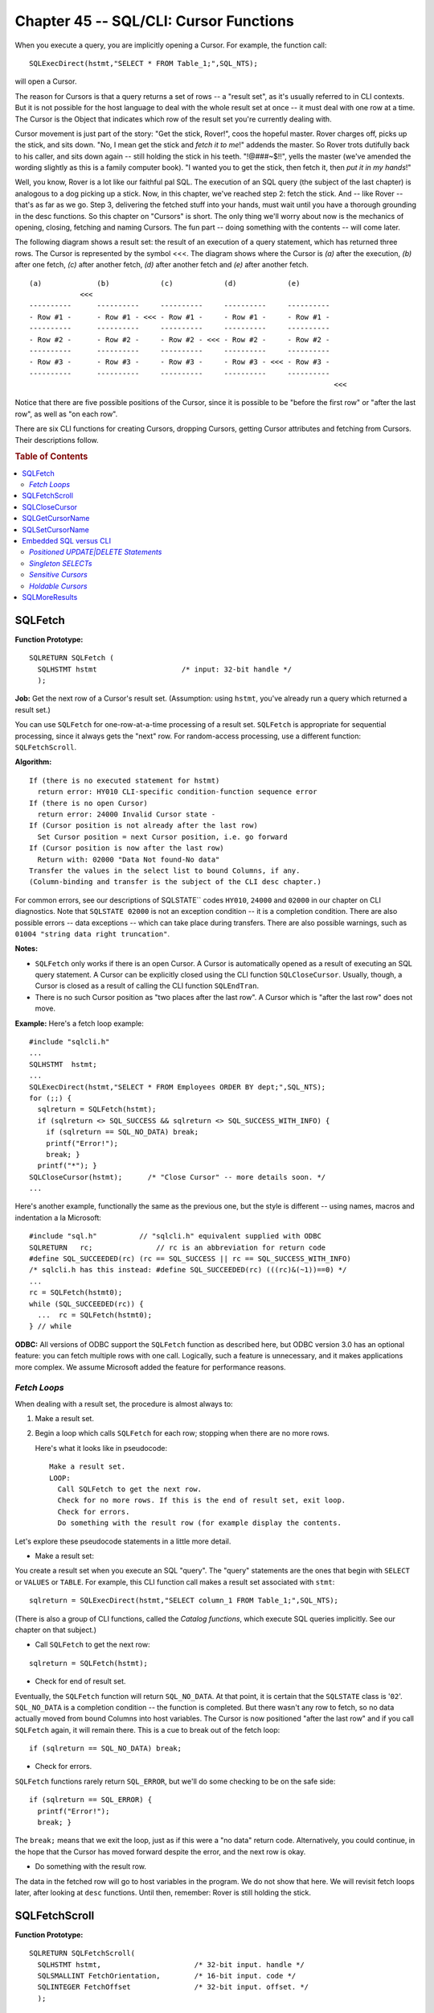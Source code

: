 .. highlight:: text

=======================================
Chapter 45 -- SQL/CLI: Cursor Functions
=======================================

When you execute a query, you are implicitly opening a Cursor. For example, the 
function call: 

::

   SQLExecDirect(hstmt,"SELECT * FROM Table_1;",SQL_NTS);

will open a Cursor.

The reason for Cursors is that a query returns a set of rows -- a "result set", 
as it's usually referred to in CLI contexts. But it is not possible for the 
host language to deal with the whole result set at once -- it must deal with 
one row at a time. The Cursor is the Object that indicates which row of the 
result set you're currently dealing with. 

Cursor movement is just part of the story: "Get the stick, Rover!", coos the 
hopeful master. Rover charges off, picks up the stick, and sits down. "No, I 
mean get the stick and *fetch it to me*!" addends the master. So Rover trots 
dutifully back to his caller, and sits down again -- still holding the stick in 
his teeth. "!@###~$!!", yells the master (we've amended the wording slightly as 
this is a family computer book). "I wanted you to get the stick, then fetch it, 
then *put it in my hands*!" 

Well, you know, Rover is a lot like our faithful pal SQL. The execution of an 
SQL query (the subject of the last chapter) is analogous to a dog picking up a 
stick. Now, in this chapter, we've reached step 2: fetch the stick. And -- like 
Rover -- that's as far as we go. Step 3, delivering the fetched stuff into your 
hands, must wait until you have a thorough grounding in the desc functions. So 
this chapter on "Cursors" is short. The only thing we'll worry about now is the 
mechanics of opening, closing, fetching and naming Cursors. The fun part -- 
doing something with the contents -- will come later. 

The following diagram shows a result set: the result of an execution of a query 
statement, which has returned three rows. The Cursor is represented by the 
symbol <<<. The diagram shows where the Cursor is *(a)* after the execution, 
*(b)* after one fetch, *(c)* after another fetch, *(d)* after another fetch and 
*(e)* after another fetch. 

::

    (a)             (b)            (c)            (d)            (e)
                <<<
    ----------      ----------     ----------     ----------     ----------
    - Row #1 -      - Row #1 - <<< - Row #1 -     - Row #1 -     - Row #1 -
    ----------      ----------     ----------     ----------     ----------
    - Row #2 -      - Row #2 -     - Row #2 - <<< - Row #2 -     - Row #2 -
    ----------      ----------     ----------     ----------     ----------
    - Row #3 -      - Row #3 -     - Row #3 -     - Row #3 - <<< - Row #3 -
    ----------      ----------     ----------     ----------     ----------
                                                                            <<<

Notice that there are five possible positions of the Cursor, since it is 
possible to be "before the first row" or "after the last row", as well as "on 
each row". 

There are six CLI functions for creating Cursors, dropping Cursors, getting 
Cursor attributes and fetching from Cursors. Their descriptions follow. 

.. rubric:: Table of Contents

.. contents::
    :local:

SQLFetch
========

**Function Prototype:**
::

    SQLRETURN SQLFetch (
      SQLHSTMT hstmt                    /* input: 32-bit handle */
      );

**Job:** Get the next row of a Cursor's result set. (Assumption: using 
``hstmt``, you've already run a query which returned a result set.) 

You can use ``SQLFetch`` for one-row-at-a-time processing of a result set. 
``SQLFetch`` is appropriate for sequential processing, since it always gets the 
"next" row. For random-access processing, use a different function: 
``SQLFetchScroll``. 

**Algorithm:**

::

      If (there is no executed statement for hstmt)
        return error: HY010 CLI-specific condition-function sequence error
      If (there is no open Cursor)
        return error: 24000 Invalid Cursor state -
      If (Cursor position is not already after the last row)
        Set Cursor position = next Cursor position, i.e. go forward
      If (Cursor position is now after the last row)
        Return with: 02000 "Data Not found-No data"
      Transfer the values in the select list to bound Columns, if any.
      (Column-binding and transfer is the subject of the CLI desc chapter.)

For common errors, see our descriptions of SQLSTATE`` codes ``HY010``, 
``24000`` and ``02000`` in our chapter on CLI diagnostics. Note that ``SQLSTATE 
02000`` is not an exception condition -- it is a completion condition. There 
are also possible errors -- data exceptions -- which can take place during 
transfers. There are also possible warnings, such as ``01004 "string data right 
truncation"``. 

**Notes:**

* ``SQLFetch`` only works if there is an open Cursor. A Cursor is automatically 
  opened as a result of executing an SQL query statement. A Cursor can be 
  explicitly closed using the CLI function ``SQLCloseCursor``. Usually, though, 
  a Cursor is closed as a result of calling the CLI function ``SQLEndTran``. 

* There is no such Cursor position as "two places after the last row". A Cursor 
  which is "after the last row" does not move. 

**Example:** Here's a fetch loop example:

::

  #include "sqlcli.h"
  ...
  SQLHSTMT  hstmt;
  ...
  SQLExecDirect(hstmt,"SELECT * FROM Employees ORDER BY dept;",SQL_NTS);
  for (;;) {
    sqlreturn = SQLFetch(hstmt);
    if (sqlreturn <> SQL_SUCCESS && sqlreturn <> SQL_SUCCESS_WITH_INFO) {
      if (sqlreturn == SQL_NO_DATA) break;
      printf("Error!");
      break; }
    printf("*"); }
  SQLCloseCursor(hstmt);      /* "Close Cursor" -- more details soon. */
  ...

Here's another example, functionally the same as the previous one, but the
style is different -- using names, macros and indentation a la Microsoft:

::

    #include "sql.h"          // "sqlcli.h" equivalent supplied with ODBC
    SQLRETURN   rc;               // rc is an abbreviation for return code
    #define SQL_SUCCEEDED(rc) (rc == SQL_SUCCESS || rc == SQL_SUCCESS_WITH_INFO)
    /* sqlcli.h has this instead: #define SQL_SUCCEEDED(rc) (((rc)&(~1))==0) */
    ...
    rc = SQLFetch(hstmt0);
    while (SQL_SUCCEEDED(rc)) {
      ...  rc = SQLFetch(hstmt0);
    } // while

**ODBC:** All versions of ODBC support the ``SQLFetch`` function as described 
here, but ODBC version 3.0 has an optional feature: you can fetch multiple rows 
with one call. Logically, such a feature is unnecessary, and it makes 
applications more complex. We assume Microsoft added the feature for 
performance reasons. 

*Fetch Loops*
--------------

When dealing with a result set, the procedure is almost always to:

1. Make a result set.

2. Begin a loop which calls ``SQLFetch`` for each row; stopping when there 
   are no more rows.
   
   Here's what it looks like in pseudocode:
   
   ::
   
     Make a result set.
     LOOP:
       Call SQLFetch to get the next row.
       Check for no more rows. If this is the end of result set, exit loop.
       Check for errors.
       Do something with the result row (for example display the contents.

Let's explore these pseudocode statements in a little more detail.

* Make a result set:

You create a result set when you execute an SQL "query". The "query" statements 
are the ones that begin with ``SELECT`` or ``VALUES`` or ``TABLE``. For 
example, this CLI function call makes a result set associated with ``stmt``: 

::

   sqlreturn = SQLExecDirect(hstmt,"SELECT column_1 FROM Table_1;",SQL_NTS);

(There is also a group of CLI functions, called the *Catalog functions*, which
execute SQL queries implicitly. See our chapter on that subject.)

* Call ``SQLFetch`` to get the next row:

::

   sqlreturn = SQLFetch(hstmt);

* Check for end of result set.

Eventually, the ``SQLFetch`` function will return ``SQL_NO_DATA``. At that 
point, it is certain that the ``SQLSTATE`` class is '``02``'. ``SQL_NO_DATA`` 
is a completion condition -- the function is completed. But there wasn't any 
row to fetch, so no data actually moved from bound Columns into host variables. 
The Cursor is now positioned "after the last row" and if you call ``SQLFetch`` 
again, it will remain there. This is a cue to break out of the fetch loop: 

::

   if (sqlreturn == SQL_NO_DATA) break;

* Check for errors.

``SQLFetch`` functions rarely return ``SQL_ERROR``, but we'll do some 
checking to be on the safe side:

::

  if (sqlreturn == SQL_ERROR) {
    printf("Error!");
    break; }

The ``break;`` means that we exit the loop, just as if this were a "no data"
return code. Alternatively, you could continue, in the hope that the Cursor
has moved forward despite the error, and the next row is okay.

* Do something with the result row.

The data in the fetched row will go to host variables in the program. We do 
not show that here. We will revisit fetch loops later, after looking at 
``desc`` functions. Until then, remember: Rover is still holding the stick.

SQLFetchScroll
==============

**Function Prototype:**

::

  SQLRETURN SQLFetchScroll(
    SQLHSTMT hstmt,                      /* 32-bit input. handle */
    SQLSMALLINT FetchOrientation,        /* 16-bit input. code */
    SQLINTEGER FetchOffset               /* 32-bit input. offset. */
    );

**Job:** Get a specified row of a Cursor's result set. (Assumption: using 
``hstmt``, you've already run a query which returned a result set.)

You can use ``SQLFetchScroll`` for one-row-at-a-time processing of a result 
set. ``SQLFetchScroll`` is appropriate for random-order processing, since it 
always gets the "specified" row. For sequential processing, use a different 
function: ``SQLFetch``. 

**Algorithm:**

::

      If (there is no executed statement for hstmt)
        return error: HY010 CLI-specific condition-function sequence error
      If (there is no open Cursor)
        return error: 24000 Invalid Cursor state -
      If (FetchOrientation is not a valid value)
        return error: HY106 CLI-specific condition-invalid fetch orientation
      If (Cursor is not a scroll Cursor and FetchOrientation<>SQL_FETCH_NEXT)
        /* scroll Cursors must be explicitly designated with SQLSetStmtAttr */
        return error: HY106 CLI-specific condition-invalid fetch orientation
      If (Cursor position is now after the last row)
        Return with: 02000 "Data Not found-No data"
      Transfer the values in the select list to bound Columns, if any.
      (Column-binding and transfer is the subject of the CLI desc chapter.)

**Notes:**

* ``SQLFetchScroll`` works pretty much the same way as ``SQLFetch``, except for
  the way it positions the Cursor. There are six possible values of the
  ``FetchOrientation`` parameter:

   * If the value is 1, the ``#define`` in ``sqlcli.h`` is ``SQL_FETCH_NEXT`` 
     and the requested action is "Fetch the next row of the result set", just 
     as for ``SQLFetch``. ``SQL_FETCH_NEXT`` is the only legal orientation if 
     the Cursor is non-scrollable. 

   * If the value is 2, the ``#define`` in ``sqlcli.h`` is ``SQL_FETCH_FIRST`` 
     and the requested action is "Fetch the first row of the result set". 

   * If the value is 3, the ``#define`` in ``sqlcli.h`` is ``SQL_FETCH_LAST`` 
     and the requested action is "Fetch the last row of the result set". 

   * If the value is 4, the ``#define`` in ``sqlcli.h`` is ``SQL_FETCH_PRIOR`` 
     and the requested action is "Fetch the previous row of the result set". 

   * If the value is 5, the ``#define`` in ``sqlcli.h`` is 
     ``SQL_FETCH_ABSOLUTE`` and the requested action is "Fetch row#n of the 
     result set" (where ``n = FetchOffset`` -- see parameter list). The 
     ``FetchOffset`` parameter can be negative, in which case the DBMS seeks 
     relative to the end of the result set rather than relative to the 
     beginning of the result set. If you pass ``FetchOrientation=SQL_ABSOLUTE`` 
     and ``FetchOffset=0``, you fetch the first row in the result set. 

   * If the value is 6, the ``#define`` in ``sqlcli.h is`` 
     ``SQL_FETCH_RELATIVE`` and the requested action is "Fetch row#n of the 
     result set" (where ``n`` = current row#``+FetchOffset``). Once again, the 
     ``FetchOffset`` parameter can be negative. If you pass 
     ``FetchOrientation=SQL_RELATIVE`` and ``FetchOffset=0``, you re-fetch the 
     same row as last time. 

* The ``ABSOLUTE`` and ``RELATIVE`` fetch orientations may be thought of as
  similar to the arguments for the C function ``l seek``.

* By definition, the following function calls are the same:

::

    SQLFetchScroll(...,NEXT,...)  = SQLFetchScroll(...,RELATIVE,+1)
                                  or SQLFetch(...)
    SQLFetchScroll(...,PRIOR,...) = SQLFetchScroll(...,RELATIVE,-1)
    SQLFetchScroll(...,FIRST,...) = SQLFetchScroll(...,ABSOLUTE,+1)
    SQLFetchScroll(...,LAST,...)  = SQLFetchScroll(...,ABSOLUTE,-1)

* If you want to do anything other than "Fetch next", the Cursor must
  be declared "scrollable" before the query is executed. Here's how:

::

   SQLSetStmtAttr(hstmt,SQL_ATTR_CURSOR_SCROLLABLE,NULL,NULL);

If you don't call this function, then queries executed on this ``stmt`` will be
non-scrollable. A non-scrollable Cursor is useful only for ``SQLFetch`` and
``SQLFetchScroll(...SQL_FETCH_NEXT...)``. A non-scrollable Cursor is generally
slightly more efficient than a scrollable Cursor.

* It might be convenient to use ``SQLFetchScroll`` for paged-display purposes. 
  For example, start by displaying the first 20 rows on the screen. If the user 
  presses a "next page" button, fetch the next 20 rows. If the user presses a 
  "previous page" button, fetch the previous 20 rows. This process is easy to 
  keep track of with ``SQLFetchScroll(...,ABSOLUTE,...)`` using a 
  ``FetchOffset`` value to which you add or subtract 20, depending on the 
  button pushing. (In multi-user environments, paged displays might require a 
  different mechanism.) 

* ``Fetch orientation`` only works within the bounds of the result set. For 
  example, suppose that there are 3 rows in a result set. If you try to fetch 
  row number 20 -- using ``SQLFetchScroll(...,ABSOLUTE,20)`` -- the function 
  will fail with ``SQLSTATE 02000 "no data"``. The possible surprise lies in 
  the fact that the Cursor is now positioned, not at some nonexistent "row 
  #20", but just after the last row of the result set -- so if you then call 
  ``SQLFetchScroll(...,PRIOR,...)``, the DBMS will fetch row#3. 

* ``SQLFetch`` and ``SQLFetchScroll`` calls can be interlaced. 

**Example:**

::

      #include "sqlcli.h"
      SQLHSTMT hstmt;
      ...
      SQLSetStmtAttribute(hstmt,SQL_ATTR_SCROLL_CURSOR,NULL,NULL);
      ...
      SQLExecDirect(hstmt,"SELECT column_1 FROM T ORDER BY column_1",SQL_NTS);
      ...
      SQLFetchScroll(hstmt,SQL_FETCH_LAST,NULL);      /* get last row */
      SQLFetchScroll(hstmt,SQL_FETCH_RELATIVE,-1);    /* now 2nd-last row */

**ODBC:** The ODBC function is pretty much as described above, except for 
details -- for example, ``SQLFetchScroll(hstmt,SQL_ABSOLUTE,0)`` will cause the 
Cursor to be positioned before the first row (in standard SQL it would cause 
the Cursor to be positioned at the first row). The more important difference is 
that ODBC allows many extensions, such as multi-row retrieval and retrieval 
using "bookmarks" (which are a special sort row address). 

SQLCloseCursor
==============

**Function Prototype:**

::

  SQLRETURN SQLCloseCursor(
    SQLHSTMT hstmt                        /* 32-bit input */
    );

**Job:** Close a Cursor.

**Algorithm:**

::

      If (there is no executed statement associated with stmt)
        return error: HY010 CLI-specific condition-function sequence error
      If (there is no open Cursor associated with stmt)
        return error: 24000 Invalid Cursor state -
      The open Cursor is "placed in the closed state".
      The open Cursor's "copy of the select source is destroyed".
      /* That means there is no more result set to fetch from.
         However, the IRD is still there. */

**Notes:**

* You MUST close the Cursor when you are done processing a result set. 
  Otherwise, you won't be able to re-use the ``stmt``. ``SQLPrepare`` and 
  ``SQLExecute`` will return with an error if there is an open Cursor.

* The DBMS automatically closes the Cursor when executing any of these CLI 
  functions:
   
   * ``SQLFreeStmt(...,SQL_CLOSE)``
   
   * ``SQLEndTran`` (but see later description of "held Cursors")
   
   * ``SQLCancel``
   
   * ``SQLFreeHandle(SQL_HANDLE_STMT,...)``
   
   * ``SQLMoreResults``

However, it is good style to call ``SQLCloseCursor`` explicitly, rather than
depending on automatic behaviour.

* ``SQLFreeStmt(...,SQL_CLOSE)`` does exactly the same thing as the
  ``SQLCloseCursor`` function, except for one detail: if there is no Cursor
  currently open, then ``SQLCloseCursor`` returns an error, while
  ``SQLFreeStmt(...,SQL_CLOSE)`` does not return an error.

**Example:** This is a repetition of the earlier "fetch loop" example. 
Notice that ``SQLCloseCursor`` is called at the end of the loop.

::

  #include "sqlcli.h"
  ...
  SQLHSTMT  hstmt;
  ...
  SQLExecDirect(hstmt,"SELECT * FROM Employees ORDER BY dept;",SQL_NTS);
  for (;;) {
    sqlreturn = SQLFetch(hstmt);
    if (sqlreturn <> SQL_SUCCESS && sqlreturn <> SQL_SUCCESS_WITH_INFO) {
      if (sqlreturn == SQL_NO_DATA) break;
      printf("Error!");
      break; }
    printf("*"); }
  SQLCloseCursor(hstmt);      /* "Close Cursor" */

**ODBC:** The ``SQLCloseCursor`` function is new in ODBC 3.0; with earlier ODBC 
versions, the way to close Cursors was ``SQLFreeStmt(hstmt,SQL_CLOSE);``. If 
ODBC's "autocommit" mode is in effect, then ``SQLCloseCursor`` causes a 
``COMMIT``. (In order for this to work, the DBMS must avoid performing an 
automatic commit immediately after execution of the ``SELECT`` statement which 
causes the Cursor to be opened.) 

SQLGetCursorName
================

**Function Prototype:**

::

  SQLRETURN SQLGetCursorName(
    SQLHSTMT hstmt,           /* 32-bit input Handle*/
    SQLCHAR *CursorName,      /* CHAR * output: we'll put Cursor name here */
    SQLSMALLINT BufferLength, /* SMALLINT inputMax *Cursorname length */
    SQLSMALLINT *NameLength   /* SMALLINT * output returned name length*/
    );

**Job:** Retrieve the current <Cursor name> which is associated with ``hstmt``.

**Algorithm:**

::

      If (there is no Cursor name associated with hstmt)
        /* looks like SQLSetCursorName was never called,
           so the DBMS must generate an implicit Cursor name */
        Set the Cursor name = 'SQL_CUR' (or 'SQLCUR') plus some
      implementation-defined characters (e.g.: 'SQL_CUR9999'). If the DBMS has to
      make up a name like this, it will ensure that no two statements use the same
      Cursor name.
      Copy the value of the Cursor name to *CursorName. This is a standard
      case of Character String Retrieval.

**Notes:**

* With embedded SQL, the <Cursor name> is important. With the CLI, the <Cursor 
  name> is not important -- we distinguish between statements using the 
  ``hstmt`` value. The only time you actually need a <Cursor name> is when you 
  have to use positioned ``UPDATE|DELETE`` statements (we'll discuss positioned 
  ``UPDATE|DELETE`` statements later in this chapter). 

* The <Cursor name> exists independently of the Cursor itself. You can retrieve 
  a <Cursor name> even if the Cursor is not open. 

* An implicit <Cursor name> begins with the letters ``SQL_CUR`` or ``SQLCUR`` 
  (e.g.: ``SQL_CUR0001``). In practice, implicit <Cursor name>s are not more 
  than 18 characters long. A <Cursor name> is created implicitly (if it doesn't 
  already exist) when either of these things happens: *(a)* ``SQLPrepare`` is 
  called and the prepared statement is a query or *(b)* ``SQLGetCursorName`` is 
  called. Once an implicit <Cursor name> is established, it remains until the 
  statement is freed, or until a call to ``SQLSetCursorName`` changes it 
  explicitly. 

**Example:**

::

  #include "sqlcli.h"
  ...
  SQLHSTMT hstmt;
  SQLCHAR Cursor_name[128+1];
  SQLSMALLINT Cursor_name_length;
  ...
  SQLGetCursorName(hstmt,Cursor_name,sizeof(Cursor_name),&Cursor_name_length);

**ODBC:** The ``SQLGetCursorName`` function has been around since ODBC 1.0. 
In ODBC, implicit <Cursor name>s always begin with ``SQL_CUR`` (not 
``SQLCUR``).

SQLSetCursorName
================

**Function Prototype:**

::

  SQLRETURN SQLSetCursorName(
    SQLHSTMT hstmt,                 /* 32-bit input */
    SQLCHAR *CursorName,            /* CHAR* input */
    SQLSMALLINT NameLength          /* 16-bit input */
    );

**Job:** Associate a <Cursor name> with a ``stmt``.

**Algorithm:**

::

    If (there is already an open Cursor associated with hstmt)
      return error: 24000-invalid Cursor state -
    Get the value passed in *CursorName, with length = NameLength.
    Trim lead or trail spaces.
    Check that value conforms to the usual rules for <identifier>.
    If (the value begins with the letters 'SQL_CUR' or 'SQLCUR')
      /* Only the DBMS can assign names that begin with 'SQL_CUR' or SQLCUR' */
      return error: 34000 invalid <Cursor name>
    If (value = <Cursor name> of another stmt in the same dbc)
      /* <Cursor name>s must be unique */
      return error: 34000 invalid <Cursor name>

**Notes:**

* You only need to call ``SQLSetCursorName`` if you intend to execute 
  "positioned ``UPDATE|DELETE``" statements. 

* It is a good idea to assign your own <Cursor name>, rather than depending on 
  an implicit <Cursor name>. 

* The best time to call ``SQLSetCursorName`` is immediately after calling 
  ``SQLAllocHandle(SQL_HANDLE_STMT,...)``. 

* The <Cursor name> is permanent. It exists until the ``stmt`` is freed, or 
  until superseded by another call to ``SQLSetCursorName``. Opening and closing 
  the Cursor has no effect on the name. 

**Example:**

::

  #include "sqlcli.h"
  ...
  SQLHSTMT hstmt;
  ...
  SQLAllocHandle(SQLHANDLE_STMT,hdbc,&hstmt);
  SQLSetCursorName(hstmt,"Cursor_1",sizeof("Cursor_1"));

**ODBC:** The ``SQLSetCursorName`` function has been around since ODBC version 
1.0. If the <Cursor name> already exists, ODBC requires that the ``SQLSTATE`` 
should be ``3C000 "Duplicate <Cursor name>"``, instead of ``34000``. 

Embedded SQL versus CLI
=======================

Here is an embedded SQL example which uses a Cursor:

::

  EXEC SQL DECLARE x CURSOR FOR SELECT * FROM A;
  EXEC SQL DECLARE y CURSOR FOR SELECT * FROM B;
  EXEC SQL OPEN x;
  EXEC SQL FETCH x;
  EXEC SQL CLOSE x;

Here is a CLI example which does pretty well the same thing:

::

  SQLAllocHandle(SQL_HANDLE_STMT,hdbc,&hstmt1);
  SQLAllocHandle(SQL_HANDLE_STMT,HDBC,&hstmt2);
  SQLExecDirect(hstmt1,"SELECT * FROM A",SQL_NTS);
  SQLFetch(hstmt1);
  SQLCloseCursor(hstmt1);

Comparing these two examples, you will notice two major differences:

1. In the CLI, there is no ``OPEN`` statement -- Cursors are implicitly
   opened by execution of a ``SELECT`` statement.

2. In the CLI, there is no use of <Cursor name>s -- different Cursors
   are associated with different ``stmt``\s, so ``hstmt`` alone is sufficient 
   for unique identification.

The CLI functions ``SQLGetCursorName`` and ``SQLSetCursorName`` are 
unimportant. CLI programmers only worry about <Cursor name>s if they have 
to use positioned ``UPDATE|DELETE`` statements.

*Positioned UPDATE|DELETE Statements*
-------------------------------------

In our chapter on embedded SQL, we mentioned that there are two kinds of 
``UPDATE`` and ``DELETE`` statements. The normal kind (called "searched 
``UPDATE``" and "searched ``DELETE``"), provide conditions for changing or 
removing rows in a ``WHERE`` clause -- these statements are not our concern 
here. The Cursor-related kind (called "positioned ``UPDATE``" and "positioned 
``DELETE``") are distinguished by the presence of a ``WHERE CURRENT OF`` 
<Cursor name> clause, rather than a conditional ``WHERE`` clause. Here's an 
example of each: 

::

   UPDATE Table_1 SET column_1 = 5 WHERE CURRENT OF Cursor_1;

   DELETE FROM Table_1 WHERE CURRENT OF Cursor_1;

The first example will update only one row in ``TABLE_1``: the row that 
underlies the result-set row which is indicated by the current position of 
``CURSOR_1``. The second example will delete only that single row of 
``TABLE_1``. 

With the CLI, there is one complicating factor: the positioned 
``UPDATE|DELETE`` statement must be executed using a different ``stmt`` than 
the ``stmt`` which is associated with ``CURSOR_1``. This is just a corollary of 
the reasonable rule that "at any given time there may be only one statement 
associated with a ``stmt``". Since there is already an active statement -- the 
``SELECT`` which caused the Cursor to be opened -- the positioned ``UPDATE`` 
must go elsewhere. A general skeleton of a positioned ``UPDATE|DELETE`` 
operation, then, could be: 

::

    Allocate stmt_1
    Allocate stmt_2
    Get or set the <Cursor name> for stmt_1
    Execute SELECT on stmt_1 (thus opening the Cursor)
    Fetch on stmt_1 (thus positioning the Cursor)
    Execute positioned UPDATE|DELETE on stmt_2, using the <Cursor name>

(If, later, the same row is re-fetched using ``SQLFetchScroll``, then results 
are implementation-defined.) 

**Example:** This program uses a positioned ``DELETE`` statement. Just by the 
way, we'll use "A delimited identifier" for our <Cursor name>. In real life the 
<Cursor name> would be a short <regular identifier> like ``X`` or ``Cursor_1`` 
or ``SELECTION_WHERE_X_GT_0``. 

::

  #include "sqlcli.h"
  SQLHENV henv;
  SQLHDBC hdbc;
  SQLHSTMT hstmt_1,hstmt_2;
  SQLRETURN sqlreturn;
  void main () {
    SQLAllocHandle(SQL_HANDLE_ENV,NULL,&henv);
    SQLAllocHandle(SQL_HANDLE_DBC,henv,&hdbc);
    SQLConnect(hdbc,"OCELOT",SQL_NTS,"OCELOT",SQL_NTS,NULL,NULL);
    SQLAllocHandle(SQL_HANDLE_STMT,hdbc,&hstmt_1);
    SQLAllocHandle(SQL_HANDLE_STMT,hdbc,&hstmt_2);
    /* In C, the symbol \" can be used when the symbol " is in a string.
       The symbol \042 would have the same effect, since " in the ANSI
       repertoire the code for quote-mark is octal 042. */
    SQLSetCursorName(hstmt_1,"\"A delimited identifier\"",24);
    SQLExecDirect(hstmt_1,"SELECT * FROM T",16);
    for (;;) {
      sqlreturn = SQLFetch(hstmt_1);
      if (SQLFetch(hstmt_1)==SQL_NO_DATA) break;
       /* In C, the symbol _ is used for line continuation. */
      SQLExecDirect(hstmt_2,"DELETE FROM T WHERE CURRENT OF _
      \"A delimited identifier\"",SQL_NTS); }
    SQLCloseCursor(hstmt_1);
    SQLEndTran(SQL_HANDLE_DBC,hdbc,SQL_COMMIT);
    SQLFreeHandle(SQL_HANDLE_STMT,hstmt_2);
    SQLFreeHandle(SQL_HANDLE_STMT,hstmt_1);
    SQLDisconnect(hdbc);
    SQLFreeHandle(SQL_HANDLE_DBC,hdbc);
    SQLFreeHandle(SQL_HANDLE_ENV,henv); }

*Singleton SELECTs*
-------------------

In embedded SQL, there is a construct called the singleton ``SELECT``. 
Here's an example:

::

   EXEC SQL SELECT Column_1 INTO :host_variable FROM Table_1;

In the CLI, there is no equivalent of a singleton ``SELECT``. All query 
results, even ones that consist of zero rows or one row, must be processed 
via the Cursor functions.

*Sensitive Cursors*
-------------------

What happens if a Cursor is open on ``stmt_1``, and a data change operation 
happens on ``stmt_2``? We've already noted that "positioned ``UPDATE|DELETE`` 
statements" are possible, but here we're asking about effects in a more general 
way -- that is, we're assuming that the SQL-data change statement is 
``INSERT``, ``UPDATE`` or ``DELETE`` and that ``stmt_2`` is associated either 
with the same ``dbc``, or with another ``dbc``. For example, suppose you've 
executed this SQL statement: 

::

   SELECT * FROM Table_1;

and you are now fetching from the result. But -- after the ``SELECT`` was 
processed and before your first ``FETCH``, some ``UPDATE`` took place on one 
row of ``TABLE_1``. When you ``FETCH`` that row, will you see the new values, 
or the original values? There are three possible answers, which depend on an 
attribute of the ``stmt`` called the *Cursor sensitivity*. Here are the 
options: 

1. If the attribute value is 0, the ``#define`` in ``sqlcli.h`` is 
   ``SQL_UNDEFINED`` and the requested action is "I don't care whether I see 
   new or old values; leave it up to the implementation". 

2. If the attribute value is 1, the ``#define`` in ``sqlcli.h`` is 
   ``SQL_INSENSITIVE`` and the requested action is "show me the original 
   values". 

3. If the attribute value is 2, the ``#define`` in ``sqlcli.h`` is 
   ``SQL_SENSITIVE`` and the requested action is "show me the changed values". 

The default is ``SQL_UNDEFINED`` (which may be known as ``SQL_ASENSITIVE`` in 
ANSI SQL3). Your best option is to just leave this attribute setting alone, and 
do what you can to avoid the situation. If you must specify one of the other 
settings, you can do so with a call to the ``SQLSetStmtAttr`` function, for 
example: 

::

   SQLSetStmtAttr(hstmt,SQL_ATTR_CURSOR_SENSITIVITY,&SQL_INSENSITIVE,NULL);

You would probably want an insensitive Cursor if the fetched rows have to be 
consistent with each other. However, most DBMSs maintain insensitive Cursors by 
making a copy of the Table (that is: the rows in the result set are not 
necessarily identical to the rows of the Table you selected from). Therefore, 
an insensitive Cursor is always a *READ-ONLY Cursor*. The ``SQLGetStmtAttr`` 
function can be used to check which Cursor sensitivity option is currently in 
effect. The ``SQLGetInfo`` function can be used to check whether a DBMS 
supports the Cursor sensitivity options. Many DBMSs support ``SQL_UNSPECIFIED`` 
only. 

*Holdable Cursors*
------------------

Another ``stmt`` attribute that affects Cursor management is "holdability". 
This attribute, which can also be set with the ``SQLSetStmtAttr`` function, 
affects the question: What happens to an open Cursor when we end a transaction 
with ``SQLEndTran(...SQL_COMMIT)``? Here are the two possible options: 

1. If the attribute value is 0, the ``#define`` in ``sqlcli.h`` is 
   ``SQL_NONHOLDABLE`` and the requested action is "close the Cursor".

2. If the attribute value is 1, the ``#define`` in ``sqlcli.h`` is 
   ``SQL_HOLDABLE`` and the requested action is "leave the Cursor open into 
   the next transaction".

The default is ``SQL_NONHOLDABLE``. In fact, for most DBMSs, holdability is not
yet an option (this is an SQL3 feature). It is difficult to maintain integrity
and concurrency if Cursors stay open over transaction boundaries. Holdable
Cursors are not supported in SQL-92, in ISO SQL3 or in ODBC.

SQLMoreResults
==============

**Function Prototype:**

::

  SQLRETURN SQLMoreResults(
    SQLHSTMT hstmt       /* 32-bit input */
    );

**Job:** Find out if there is another result set associated with the 
``stmt``. If so, position the Cursor at the start of the next result set 
(that is, before the first row of the next result set). This is an SQL3 
function.

Only one SQL statement can produce multiple result sets:

::

   CALL <procedure-name>

That's because a "procedure" might contain multiple ``SELECT`` statements. 
In such a case, result sets are returned in the order they were produced.

**Algorithm:**

::

      If (there is no executed statement associated with stmt)
        return error: HY010 CLI-specific condition-function sequence error
      If (the executed statement did not return any result sets)
        return error: HY010 CLI-specific condition-function sequence error
      /* Presumably the first Cursor is already open and processed. */
      Close the Cursor associated with stmt.
      If (there are no more result sets)
        return warning: No data-no additional dynamic result sets returned
      Open Cursor for the new result set /* with the same <Cursor name> */
      Position Cursor before first row of the new result set

**Notes:**

* ``SQLMoreResults`` does an implicit "close Cursor" call.

* Result sets must be processed one at a time. You cannot process them
  in parallel (though that's a feature that's being considered for SQL4).

* Since earlier versions of the SQL Standard didn't support SQL procedures, 
  there was no need for an ``SQLMoreResults`` function until SQL3.

**Example:**

::

      #include "sqlcli.h"
      SQLHSTMT hstmt;
      ...
      SQLExecDirect(hstmt,"CALL proc()",SQL_NTS);
      SQLFetch(hstmt);
      ...
      SQLMoreResults(hstmt);
      SQLFetch(hstmt);

**ODBC:** ``SQLMoreResults`` has been around since ODBC version 1.0. That has 
more to do with ODBC's non-standard "batching" feature than with support for 
procedures. However, Microsoft has always assumed that DBMSs support 
procedures. 

And that's it for the Cursor functions. In the next chapter, we'll take a look 
at the meat of CLI -- the ``desc`` functions. 
